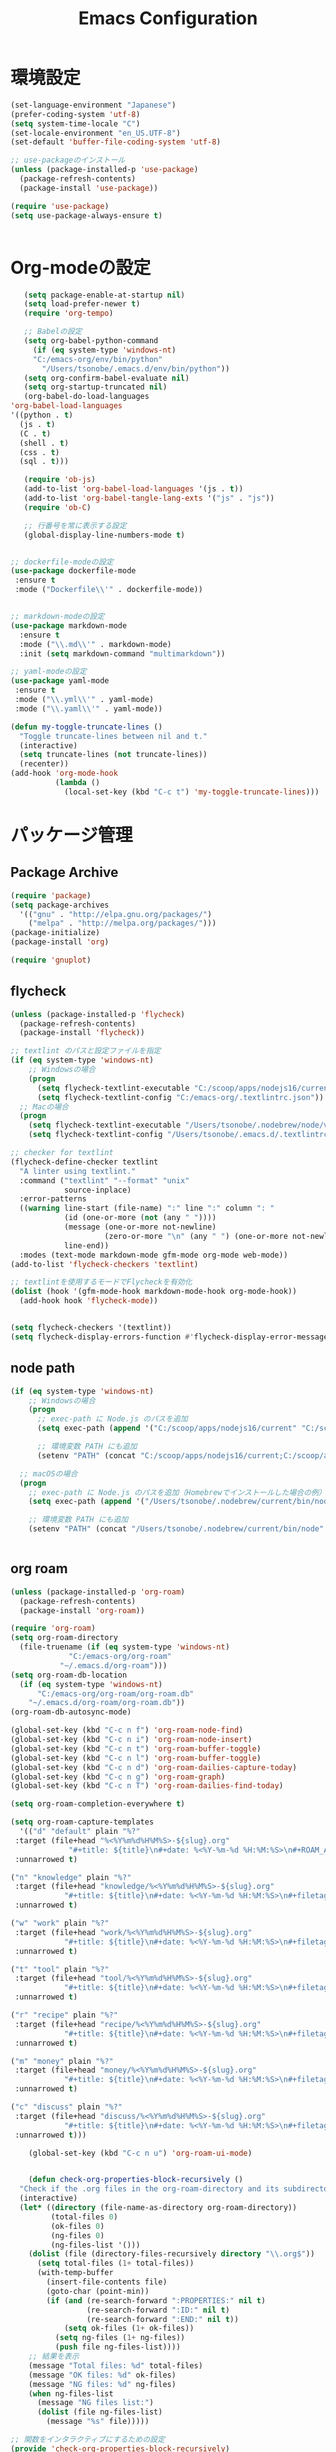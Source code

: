 
#+TITLE: Emacs Configuration
* 環境設定
  #+BEGIN_SRC emacs-lisp
    (set-language-environment "Japanese")
    (prefer-coding-system 'utf-8)
    (setq system-time-locale "C")
    (set-locale-environment "en_US.UTF-8")
    (set-default 'buffer-file-coding-system 'utf-8)
  #+END_SRC

  #+begin_src emacs-lisp
    ;; use-packageのインストール
    (unless (package-installed-p 'use-package)
      (package-refresh-contents)
      (package-install 'use-package))

    (require 'use-package)
    (setq use-package-always-ensure t)


  #+end_src
* Org-modeの設定
  #+BEGIN_SRC emacs-lisp
       (setq package-enable-at-startup nil)
       (setq load-prefer-newer t)
       (require 'org-tempo)

       ;; Babelの設定
       (setq org-babel-python-command
	     (if (eq system-type 'windows-nt)
		 "C:/emacs-org/env/bin/python"
	       "/Users/tsonobe/.emacs.d/env/bin/python"))
       (setq org-confirm-babel-evaluate nil)
       (setq org-startup-truncated nil)
       (org-babel-do-load-languages
	'org-babel-load-languages
    '((python . t)
      (js . t)
      (C . t)
      (shell . t)
      (css . t)
      (sql . t)))

       (require 'ob-js)
       (add-to-list 'org-babel-load-languages '(js . t))
       (add-to-list 'org-babel-tangle-lang-exts '("js" . "js"))
       (require 'ob-C)

       ;; 行番号を常に表示する設定
       (global-display-line-numbers-mode t)


    ;; dockerfile-modeの設定
    (use-package dockerfile-mode
     :ensure t
     :mode ("Dockerfile\\'" . dockerfile-mode))


    ;; markdown-modeの設定
    (use-package markdown-mode
      :ensure t
      :mode ("\\.md\\'" . markdown-mode)
      :init (setq markdown-command "multimarkdown"))

    ;; yaml-modeの設定
    (use-package yaml-mode
     :ensure t
     :mode ("\\.yml\\'" . yaml-mode)
     :mode ("\\.yaml\\'" . yaml-mode))
  #+END_SRC

  #+begin_src emacs-lisp
(defun my-toggle-truncate-lines ()
  "Toggle truncate-lines between nil and t."
  (interactive)
  (setq truncate-lines (not truncate-lines))
  (recenter))
(add-hook 'org-mode-hook
          (lambda ()
            (local-set-key (kbd "C-c t") 'my-toggle-truncate-lines)))
  #+end_src

* パッケージ管理
** Package Archive
  #+BEGIN_SRC emacs-lisp
    (require 'package)
    (setq package-archives
	  '(("gnu" . "http://elpa.gnu.org/packages/")
	    ("melpa" . "http://melpa.org/packages/")))
    (package-initialize)
    (package-install 'org)

    (require 'gnuplot)
  #+END_SRC
  
** flycheck
#+BEGIN_SRC emacs-lisp
(unless (package-installed-p 'flycheck)
  (package-refresh-contents)
  (package-install 'flycheck))

;; textlint のパスと設定ファイルを指定
(if (eq system-type 'windows-nt)
    ;; Windowsの場合
    (progn
      (setq flycheck-textlint-executable "C:/scoop/apps/nodejs16/current/bin/textlint.cmd") ;; textlintのパスを指定
      (setq flycheck-textlint-config "C:/emacs-org/.textlintrc.json")) ;; 設定ファイルを指定
  ;; Macの場合
  (progn
    (setq flycheck-textlint-executable "/Users/tsonobe/.nodebrew/node/v22.3.0/bin/textlint") ;; textlintのパスを指定（Homebrewなどでインストールした場合）
    (setq flycheck-textlint-config "/Users/tsonobe/.emacs.d/.textlintrc.json"))) ;; 設定ファイルのパス

;; checker for textlint
(flycheck-define-checker textlint
  "A linter using textlint."
  :command ("textlint" "--format" "unix" 
            source-inplace)
  :error-patterns
  ((warning line-start (file-name) ":" line ":" column ": "
            (id (one-or-more (not (any " "))))
            (message (one-or-more not-newline)
                     (zero-or-more "\n" (any " ") (one-or-more not-newline)))
            line-end))
  :modes (text-mode markdown-mode gfm-mode org-mode web-mode))
(add-to-list 'flycheck-checkers 'textlint)

;; textlintを使用するモードでFlycheckを有効化
(dolist (hook '(gfm-mode-hook markdown-mode-hook org-mode-hook))
  (add-hook hook 'flycheck-mode))


(setq flycheck-checkers '(textlint))
(setq flycheck-display-errors-function #'flycheck-display-error-messages-unless-error-list)

  #+END_SRC
	
** node path
#+BEGIN_SRC emacs-lisp
(if (eq system-type 'windows-nt)
    ;; Windowsの場合
    (progn
      ;; exec-path に Node.js のパスを追加
      (setq exec-path (append '("C:/scoop/apps/nodejs16/current" "C:/scoop/apps/nodejs16/current/bin") exec-path))

      ;; 環境変数 PATH にも追加
      (setenv "PATH" (concat "C:/scoop/apps/nodejs16/current;C:/scoop/apps/nodejs16/current/bin;" (getenv "PATH"))))

  ;; macOSの場合
  (progn
    ;; exec-path に Node.js のパスを追加（Homebrewでインストールした場合の例）
    (setq exec-path (append '("/Users/tsonobe/.nodebrew/current/bin/node") exec-path))

    ;; 環境変数 PATH にも追加
    (setenv "PATH" (concat "/Users/tsonobe/.nodebrew/current/bin/node" (getenv "PATH")))))


#+END_SRC

** org roam 
  #+BEGIN_SRC emacs-lisp
    (unless (package-installed-p 'org-roam)
      (package-refresh-contents)
      (package-install 'org-roam))

    (require 'org-roam)
    (setq org-roam-directory
	  (file-truename (if (eq system-type 'windows-nt)
			     "C:/emacs-org/org-roam"
			   "~/.emacs.d/org-roam")))
    (setq org-roam-db-location
	  (if (eq system-type 'windows-nt)
	      "C:/emacs-org/org-roam/org-roam.db"
	    "~/.emacs.d/org-roam/org-roam.db"))
    (org-roam-db-autosync-mode)

    (global-set-key (kbd "C-c n f") 'org-roam-node-find)
    (global-set-key (kbd "C-c n i") 'org-roam-node-insert)
    (global-set-key (kbd "C-c n t") 'org-roam-buffer-toggle)
    (global-set-key (kbd "C-c n l") 'org-roam-buffer-toggle)
    (global-set-key (kbd "C-c n d") 'org-roam-dailies-capture-today)
    (global-set-key (kbd "C-c n g") 'org-roam-graph)
    (global-set-key (kbd "C-c n T") 'org-roam-dailies-find-today)

    (setq org-roam-completion-everywhere t)

    (setq org-roam-capture-templates
      '(("d" "default" plain "%?"
	 :target (file+head "%<%Y%m%d%H%M%S>-${slug}.org"
			     "#+title: ${title}\n#+date: %<%Y-%m-%d %H:%M:%S>\n#+ROAM_ALIASES: \n#+ROAM_REFS: \n")
     :unnarrowed t)

	("n" "knowledge" plain "%?"
	 :target (file+head "knowledge/%<%Y%m%d%H%M%S>-${slug}.org"
			    "#+title: ${title}\n#+date: %<%Y-%m-%d %H:%M:%S>\n#+filetags: :knowledge:\n#+ROAM_ALIASES: \n#+ROAM_REFS: \n")
     :unnarrowed t)

	("w" "work" plain "%?"
	 :target (file+head "work/%<%Y%m%d%H%M%S>-${slug}.org"
			    "#+title: ${title}\n#+date: %<%Y-%m-%d %H:%M:%S>\n#+filetags: :work:\n#+ROAM_ALIASES: \n#+ROAM_REFS: \n")
     :unnarrowed t)

	("t" "tool" plain "%?"
	 :target (file+head "tool/%<%Y%m%d%H%M%S>-${slug}.org"
			    "#+title: ${title}\n#+date: %<%Y-%m-%d %H:%M:%S>\n#+filetags: :tool:\n#+ROAM_ALIASES: \n#+ROAM_REFS: \n")
     :unnarrowed t)

	("r" "recipe" plain "%?"
	 :target (file+head "recipe/%<%Y%m%d%H%M%S>-${slug}.org"
			    "#+title: ${title}\n#+date: %<%Y-%m-%d %H:%M:%S>\n#+filetags: :recipe:\n#+ROAM_ALIASES: \n#+ROAM_REFS: \n")
     :unnarrowed t)

	("m" "money" plain "%?"
	 :target (file+head "money/%<%Y%m%d%H%M%S>-${slug}.org"
			    "#+title: ${title}\n#+date: %<%Y-%m-%d %H:%M:%S>\n#+filetags: :money:\n#+ROAM_ALIASES: \n#+ROAM_REFS: \n")
     :unnarrowed t)

	("c" "discuss" plain "%?"
	 :target (file+head "discuss/%<%Y%m%d%H%M%S>-${slug}.org"
			    "#+title: ${title}\n#+date: %<%Y-%m-%d %H:%M:%S>\n#+filetags: :discuss:\n#+ROAM_ALIASES: \n#+ROAM_REFS: \n")
     :unnarrowed t)))
  #+END_SRC

  #+BEGIN_SRC emacs-lisp
	(global-set-key (kbd "C-c n u") 'org-roam-ui-mode)


    (defun check-org-properties-block-recursively ()
  "Check if the .org files in the org-roam-directory and its subdirectories contain the required :PROPERTIES: block."
  (interactive)
  (let* ((directory (file-name-as-directory org-roam-directory))
         (total-files 0)
         (ok-files 0)
         (ng-files 0)
         (ng-files-list '()))
    (dolist (file (directory-files-recursively directory "\\.org$"))
      (setq total-files (1+ total-files))
      (with-temp-buffer
        (insert-file-contents file)
        (goto-char (point-min))
        (if (and (re-search-forward ":PROPERTIES:" nil t)
                 (re-search-forward ":ID:" nil t)
                 (re-search-forward ":END:" nil t))
            (setq ok-files (1+ ok-files))
          (setq ng-files (1+ ng-files))
          (push file ng-files-list))))
    ;; 結果を表示
    (message "Total files: %d" total-files)
    (message "OK files: %d" ok-files)
    (message "NG files: %d" ng-files)
    (when ng-files-list
      (message "NG files list:")
      (dolist (file ng-files-list)
        (message "%s" file)))))

;; 関数をインタラクティブにするための設定
(provide 'check-org-properties-block-recursively)
  #+END_SRC


* テーマ設定
  #+BEGIN_SRC emacs-lisp
  (use-package doom-themes
    :custom
    (doom-themes-enable-italic t)
    (doom-themes-enable-bold t)
    :custom-face
    (doom-modeline-bar ((t (:background "#6272a4"))))
    :config
    (load-theme 'doom-dracula t)
    (doom-themes-neotree-config)
    (doom-themes-org-config))

  (use-package doom-modeline
    :custom
    (doom-modeline-buffer-file-name-style 'truncate-with-project)
    (doom-modeline-icon t)
    (doom-modeline-major-mode-icon nil)
    (doom-modeline-minor-modes nil)
    :hook
    (after-init . doom-modeline-mode)
    :config
    (line-number-mode 0)
    (column-number-mode 0))
  #+END_SRC

* その他設定
  #+BEGIN_SRC emacs-lisp
  (use-package which-key
    :diminish which-key-mode
    :hook (after-init . which-key-mode))

  (use-package amx)

  (custom-set-variables
   '(custom-safe-themes
     '("b5fd9c7429d52190235f2383e47d340d7ff769f141cd8f9e7a4629a81abc6b19" default))
   '(package-selected-packages '(org doom-modeline doom-themes listen)))

  (set-frame-parameter nil 'alpha '(90 . 80))
  (add-to-list 'default-frame-alist '(alpha . (90 . 80)))

    (unless (eq system-type 'windows-nt)
      (defvar bootstrap-version)
      (let ((bootstrap-file
             (expand-file-name "straight/repos/straight.el/bootstrap.el" user-emacs-directory))
            (bootstrap-version 7))
        (unless (file-exists-p bootstrap-file)
          (with-current-buffer
              (url-retrieve-synchronously
               "https://raw.githubusercontent.com/radian-software/straight.el/develop/install.el"
               'silent 'inhibit-cookies)
            (goto-char (point-max))
            (eval-print-last-sexp)))
        (load bootstrap-file nil 'nomessage)))
  #+END_SRC

* カスタムコマンド
  #+BEGIN_SRC emacs-lisp
  (defun my/org-insert-sections (start end levels prefix char)
    "Insert sections from START to END with LEVELS characters (CHAR) and PREFIX.
  If PREFIX is empty, show a message and do nothing."
    (interactive
     (list (read-number "Start number: " 0)
           (read-number "End number: " 9)
           (read-number "Levels (number of characters): " 2)
           (read-string "Prefix: ")
           (read-char-choice "Choose character (*, -, +): " '(?* ?- ?+))))
    (if (string-empty-p prefix)
        (message "Please enter a prefix.")
      (dotimes (i (1+ (- end start)))
        (insert (format "%s %s %d\n" (make-string levels char) prefix (+ start i))))))

  (global-set-key (kbd "C-c i") 'my/org-insert-sections)
  #+END_SRC

* Todo
#+BEGIN_SRC emacs-lisp
  (setq org-todo-keywords
	'((sequence "TODO(t)" "WAIT(w)" "SAMEDAY(s)" "|" "DONE(d)" "CANCEL(c)")))

  ;; Doneの時刻を記録する
  (setq org-log-done 'time)
#+END_SRC

* org capture
#+BEGIN_SRC emacs-lisp
  ;; org-captureをC-c cにバインド
  (global-set-key (kbd "C-c c") 'org-capture)

  ;; Org Captureテンプレートの設定
  (setq org-capture-templates
      `(("t" "Todo" entry (file+headline ,(if (eq system-type 'windows-nt)
					     "C:\\emacs-org\\inbox.org"
					     "~/.emacs.d/inbox.org") "📥 INBOX")
	 "** TODO %?")
	("w" "Work Todo" entry (file+headline ,(if (eq system-type 'windows-nt)
					     "C:\\emacs-org\\inbox.org"
				             "~/.emacs.d/inbox.org") "📥 INBOX")
	 "** TODO %?  :work:")
	("p" "Private Todo" entry (file+headline ,(if (eq system-type 'windows-nt)
					     "C:\\emacs-org\\inbox.org"
					     "~/.emacs.d/inbox.org") "📥 INBOX")
	 "** TODO %?  :private:")
	("s" "Someday" entry (file+headline ,(if (eq system-type 'windows-nt)
					      "C:\\emacs-org\\inbox.org"
					      "~/.emacs.d/inbox.org") "🤔 Someday")
	 "** SAMEDAY %?")))
#+END_SRC

* org agenda
#+BEGIN_SRC emacs-lisp
  ;; org-agendaをC-c aにバインド
  (global-set-key (kbd "C-c a") 'org-agenda)

  ;; agenda対象ディレクトリ
  (setq org-agenda-files (list (if (eq system-type 'windows-nt)
				   "C:/emacs-org"
				 "~/.emacs.d")))

  ;; 行のハイライト
  (add-hook 'org-agenda-mode-hook '(lambda () (hl-line-mode 1)))
  (setq hl-line-face 'underline)

  (setq org-agenda-log-mode-items '(closed clock))
  (setq org-agenda-start-with-log-mode t)
  (setq org-agenda-clockreport-mode t) ;; org-agendaで時計レポートを有効化

  ;; Org-modeのロード後にキーバインドを設定
  (eval-after-load 'org-agenda
    '(progn
       ;; agenda内のTODOのclock in, out
       (define-key org-agenda-mode-map "i" 'org-agenda-clock-in)
       (define-key org-agenda-mode-map "o" 'org-agenda-clock-out)))
#+END_SRC

#+BEGIN_SRC emacs-lisp
  ;; タスクが完了した時に自動的にclock outする
  (setq org-clock-out-when-done t)
#+END_SRC
* neotree
** keybinding
- n next line, p previous line。
- SPC or RET or TAB Open current item if it is a file. Fold/Unfold current item if it is a directory.
- U Go up a directory
- g Refresh
- A Maximize/Minimize the NeoTree Window
- H Toggle display hidden files
- O Recursively open a directory
- C-c C-n Create a file or create a directory if filename ends with a ‘/’
- C-c C-d Delete a file or a directory.
- C-c C-r Rename a file or a directory.
- C-c C-c Change the root directory.
- C-c C-p Copy a file or a directory.
** config
#+begin_src emacs-lisp
  ;; neotreeのインストールと設定
  (use-package neotree
    :ensure t
    :config
    ;; 起動時にneotreeを開くキーを設定
    (global-set-key [f8] 'neotree-toggle)
    ;; neotreeのテーマを設定
    (setq neo-theme (if (display-graphic-p) 'icons 'arrow))
    ;; ディレクトリが更新されたら自動でneotreeをリフレッシュ
    (add-hook 'neo-after-create-hook
	      (lambda (_)
		(with-current-buffer (get-buffer neo-buffer-name)
		  (setq truncate-lines t)
		  (setq word-wrap nil)))))

  ;; all-the-iconsのインストールと設定
(use-package all-the-icons
  :ensure t)

#+end_src

* org-ai
#+begin_src emacs-lisp
  (use-package org-ai
  :ensure t
  :commands (org-ai-mode
	     org-ai-global-mode)
  :init
  (add-hook 'org-mode-hook #'org-ai-mode) ; enable org-ai in org-mode
  (org-ai-global-mode) ; installs global keybindings on C-c M-a
  :config
  (setq org-ai-default-chat-model "gpt-4o-mini") ; if you are on the gpt-4 beta:
  (org-ai-install-yasnippets)) ; if you are using yasnippet and want `ai` snippets

  (setq org-ai-openai-api-token "")
#+end_src
